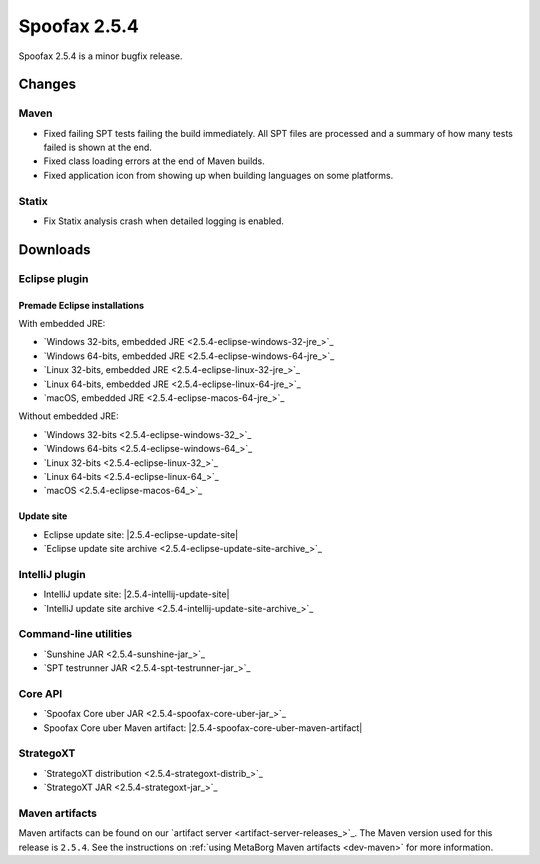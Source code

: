 =============
Spoofax 2.5.4
=============

Spoofax 2.5.4 is a minor bugfix release.

Changes
-------

Maven
~~~~~

- Fixed failing SPT tests failing the build immediately. All SPT files are processed and a summary of how many tests failed is shown at the end.
- Fixed class loading errors at the end of Maven builds.
- Fixed application icon from showing up when building languages on some platforms.

Statix
~~~~~~

- Fix Statix analysis crash when detailed logging is enabled.

Downloads
---------

Eclipse plugin
~~~~~~~~~~~~~~

Premade Eclipse installations
^^^^^^^^^^^^^^^^^^^^^^^^^^^^^

With embedded JRE:

- `Windows 32-bits, embedded JRE <2.5.4-eclipse-windows-32-jre_>`_
- `Windows 64-bits, embedded JRE <2.5.4-eclipse-windows-64-jre_>`_
- `Linux 32-bits, embedded JRE <2.5.4-eclipse-linux-32-jre_>`_
- `Linux 64-bits, embedded JRE <2.5.4-eclipse-linux-64-jre_>`_
- `macOS, embedded JRE <2.5.4-eclipse-macos-64-jre_>`_

Without embedded JRE:

- `Windows 32-bits <2.5.4-eclipse-windows-32_>`_
- `Windows 64-bits <2.5.4-eclipse-windows-64_>`_
- `Linux 32-bits <2.5.4-eclipse-linux-32_>`_
- `Linux 64-bits <2.5.4-eclipse-linux-64_>`_
- `macOS <2.5.4-eclipse-macos-64_>`_

Update site
^^^^^^^^^^^

-  Eclipse update site: |2.5.4-eclipse-update-site|
-  `Eclipse update site archive <2.5.4-eclipse-update-site-archive_>`_

IntelliJ plugin
~~~~~~~~~~~~~~~

-  IntelliJ update site: |2.5.4-intellij-update-site|
-  `IntelliJ update site archive <2.5.4-intellij-update-site-archive_>`_

Command-line utilities
~~~~~~~~~~~~~~~~~~~~~~

-  `Sunshine JAR <2.5.4-sunshine-jar_>`_
-  `SPT testrunner JAR <2.5.4-spt-testrunner-jar_>`_

Core API
~~~~~~~~

-  `Spoofax Core uber JAR <2.5.4-spoofax-core-uber-jar_>`_
-  Spoofax Core uber Maven artifact: |2.5.4-spoofax-core-uber-maven-artifact|

StrategoXT
~~~~~~~~~~

-  `StrategoXT distribution <2.5.4-strategoxt-distrib_>`_
-  `StrategoXT JAR <2.5.4-strategoxt-jar_>`_

Maven artifacts
~~~~~~~~~~~~~~~

Maven artifacts can be found on our `artifact server <artifact-server-releases_>`_.
The Maven version used for this release is ``2.5.4``. See the instructions on :ref:`using MetaBorg Maven artifacts <dev-maven>` for more information.
